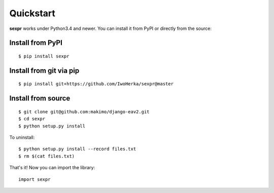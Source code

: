 Quickstart
==========

**sexpr** works under Python3.4 and newer. You can install it from PyPI
or directly from the source:

Install from PyPI
-----------------
::

    $ pip install sexpr

Install from git via pip
------------------------
::

    $ pip install git+https://github.com/IwoHerka/sexpr@master

Install from source
-------------------
::

    $ git clone git@github.com:makimo/django-eav2.git
    $ cd sexpr
    $ python setup.py install

To uninstall::

    $ python setup.py install --record files.txt
    $ rm $(cat files.txt)

That's it! Now you can import the library::

    import sexpr
